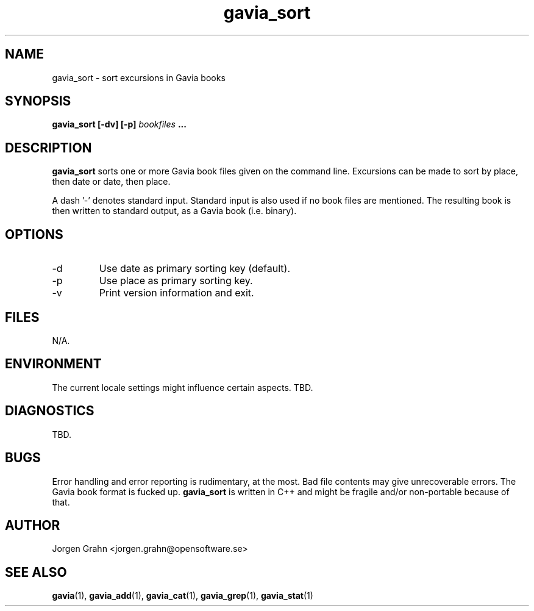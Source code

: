 .\" $Id: gavia_sort.1,v 1.3 2000-08-10 19:17:05 grahn Exp $
.\" 
.\"
.TH gavia_sort 1 "NOVEMBER 1999" Unix "User Manuals"
.SH "NAME"
gavia_sort \- sort excursions in Gavia books
.SH "SYNOPSIS"
.B gavia_sort [-dv] [-p]
.I bookfiles
.B ...
.SH "DESCRIPTION"
.B gavia_sort
sorts one or more Gavia book files
given on the command line.
Excursions can be made to sort by
place, then date or
date, then place.
.PP
A dash '-' denotes standard input.
Standard input is also used if no
book files are mentioned.
The resulting book is then written to
standard output, as a
Gavia book (i.e. binary).
.SH "OPTIONS"
.IP -d
Use date as primary sorting key (default).
.IP -p
Use place as primary sorting key.
.IP -v
Print version information and exit.
.SH "FILES"
N/A.
.SH "ENVIRONMENT"
The current locale settings might influence certain aspects.
TBD.
.SH "DIAGNOSTICS"
TBD.
.SH "BUGS"
Error handling and error reporting is rudimentary, at the most.
Bad file contents may give unrecoverable errors.
The Gavia book format is fucked up.
.B gavia_sort
is written in C++ and might be
fragile and/or non-portable because of that.
.SH "AUTHOR"
Jorgen Grahn <jorgen.grahn@opensoftware.se>
.SH "SEE ALSO"
.BR gavia (1),
.BR gavia_add (1),
.BR gavia_cat (1),
.BR gavia_grep (1),
.BR gavia_stat (1)

